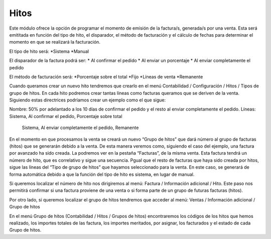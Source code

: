 Hitos
=====

Este módulo ofrece la opción de programar el momento de emisión de la 
factura/s, generada/s por una venta. Esta será emititada en función del tipo de 
hito, el disparador, el método de facturación y el cálculo de fechas para 
determinar el momento en que se realizará la facturación.

El tipo de hito será:
*Sistema
*Manual

El disparador de la factura podrá ser:
* Al confirmar el pedido	
* Al enviar un porcentaje
* Al enviar completamente el pedido

El método de facturación será: 
*Porcentaje sobre el total
*Fijo
*Líneas de venta
*Remanente

Cuando queramos crear un nuevo hito tendremos que crearlo en el menú 
Contabilidad / Configuración / Hitos / Tipos de grupo de hitos. En cada hito 
podremos crear tantas líneas como facturas queramos que se deriven de la venta. 
Siguiendo estas directrices podríamos crear un ejemplo como el que sigue:

Nombre: 50% por adelantado a los 10 días de confirmar el pedido y el resto al 
enviar completamente el pedido.
Líneas: 	Sistema, Al confirmar el pedido, Porcentaje sobre total  
		Sistema, Al enviar completamente el pedido, Remanente

En el momento en que procesamos la venta se creará un nuevo “Grupo de hitos” que 
dará número al grupo de facturas (hitos) que se generarán debido a la venta. De 
esta manera veremos como, siguiendo el caso del ejemplo, una factura por 
avanzado ha sido creada. La podremos ver en la pestaña “Facturas”, de la misma 
venta. 
Esta factura tendrá un número de hito, que es correlativo y sigue una secuencia. 
Pgual que el resto de facturas que haya sido creada por hitos, sigue las 
líneas del “Tipo de grupo de hitos” que hayamos seleccionado para la venta. En 
este caso, se generará de forma automática debido a que la función del tipo de 
hito es sistema, en lugar de manual.

Si queremos localizar el número de hito nos dirigiremos al menú: Factura / 
Información adicional / Hito. Este paso nos permitirá confirmar si una factura 
proviene de una venta o si forma parte de un grupo de futuras facturas (hitos). 

Por otro lado, si queremos localizar el grupo de hitos tendremos que acceder 
al menú: Ventas / Información adicional / Grupo de hitos

En el menú Grupo de hitos (Contabilidad / Hitos / Grupos de hitos) 
encontraremos los códigos de los hitos que hemos realizado, los importes totales 
de las factura, los importes meritados, por asignar, los facturados y el estado 
de cada Grupo de hitos.